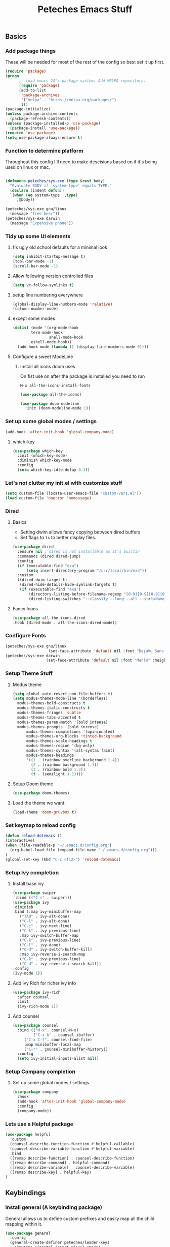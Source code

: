 #+title: Peteches Emacs Stuff
#+PROPERTY: header-args:emacs-lisp :tangle ~/.emacs.d/init.el
#+PROPERTY: header-args :results silent :mkdirp yes

** Basics

*** Add package things

These will be needed for most of the rest of the config so best set it up first.

#+begin_src emacs-lisp
  (require 'package)
  (progn
        ;; load emacs 24's package system. Add MELPA repository.
        (require 'package)
        (add-to-list
         'package-archives
         '("melpa" . "https://melpa.org/packages/")
         t))
  (package-initialize)
  (unless package-archive-contents
    (package-refresh-contents))
  (unless (package-installed-p 'use-package)
    (package-install 'use-package))
  (require 'use-package)
  (setq use-package-always-ensure t)
#+end_src

*** Function to determine platform

Throughout this config I'll need to make descisions based on if it's being used on linux or mac.
#+begin_src emacs-lisp

  (defmacro peteches/sys-exe (type &rest body)
    "Evaluate BODY if `system-type' equals TYPE."
    (declare (indent defun))
    `(when (eq system-type ',type)
       ,@body))
 #+end_src

#+begin_src emacs-lisp
  (peteches/sys-exe gnu/linux
    (message "free beer"))
  (peteches/sys-exe darwin
    (message "Expensive phone"))
#+end_src

*** Tidy up some UI elements
**** fix ugly old school defaults for a minimal look
#+begin_src emacs-lisp
  (setq inhibit-startup-message t)
  (tool-bar-mode -1)
  (scroll-bar-mode -1)
#+end_src

**** Allow following version controlled files
#+begin_src emacs-lisp
  (setq vc-follow-symlinks t)
#+end_src

**** setup line numbering everywhere
#+begin_src emacs-lisp
  (global-display-line-numbers-mode 'relative)
  (column-number-mode)
#+end_src

**** except some modes
#+begin_src emacs-lisp
  (dolist (mode '(org-mode-hook
		  term-mode-hook
                  shell-mode-hook
		  eshell-mode-hook))
    (add-hook mode (lambda () (display-line-numbers-mode 0))))

#+end_src

**** Configure a sweet ModeLine

***** Install all icons doom uses
On fist use on after the package is installed you need to run

=M-x all-the-icons-install-fonts=

#+begin_src emacs-lisp
  (use-package all-the-icons)
#+end_src

#+begin_src emacs-lisp
  (use-package doom-modeline
    :init (doom-modeline-mode 1))
#+end_src

*** Set up some global modes / settings
#+begin_src emacs-lisp
(add-hook 'after-init-hook 'global-company-mode)
#+end_src

**** which-key
#+begin_src emacs-lisp
  (use-package which-key
    :init (which-key-mode)
    :diminish which-key-mode
    :config
    (setq which-key-idle-delay 0.3))
#+end_src

*** Let's not clutter my init.el with customize stuff

#+begin_src emacs-lisp
  (setq custom-file (locate-user-emacs-file "custom-vars.el"))
  (load custom-file 'noerror 'nomessage)
#+end_src

*** Dired

**** Basics

- Setting dwim allows fancy copying between dired buffers
- Set flags to =ls= to better display files.

#+begin_src emacs-lisp
  (use-package dired
    :ensure nil ; dired is not installable as it's builtin
    :commands (dired dired-jump)
    :config
    (if (executable-find "exa")
        (setq insert-directory-program "/usr/local/bin/exa"))
    :custom
    ((dired-dwim-target t)
     (dired-hide-details-hide-symlink-targets t)
     (if (executable-find "exa")
         (directory-listing-before-filename-regexp "[0-9][0-9][0-9][0-9]-[0-9][0-9]-[0-9][0-9] \\([01][0-9]\\|2[0-3]\\):[0-5][0-9] +")
         (dired-listing-switches "--classify --long --all --sort=Name --group-directories-first --time-style=long-iso --no-user"))))
#+end_src

**** Fancy Icons
#+begin_src emacs-lisp
  (use-package all-the-icons-dired
  :hook (dired-mode . all-the-icons-dired-mode))
#+end_src

*** Configure Fonts
#+begin_src emacs-lisp 
  (peteches/sys-exe gnu/linux
                     (set-face-attribute 'default nil :font "DejaVu Sans Mono" :height 220))
  (peteches/sys-exe darwin
                    (set-face-attribute 'default nil :font "Menlo" :height 110))
#+end_src


*** Setup Theme Stuff
**** Modus theme
#+begin_src emacs-lisp
  (setq global-auto-revert-non-file-buffers t)
  (setq modus-themes-mode-line '(borderless)
	modus-themes-bold-constructs t
	modus-themes-italic-constructs t
	modus-themes-fringes 'subtle
	modus-themes-tabs-accented t
	modus-themes-paren-match '(bold intense)
	modus-themes-prompts '(bold intense)
        modus-themes-completions '(opinionated)
        modus-themes-org-blocks 'tinted-background
        modus-themes-scale-headings t
        modus-themes-region '(bg-only)
        modus-themes-syntax '(alt-syntax faint)
        modus-themes-headings
        '((1 . (rainbow overline background 1.4))
          (2 . (rainbow background 1.3))
          (3 . (rainbow bold 1.2))
          (t . (semilight 1.1))))
#+end_src

**** Setup Doom theme
#+begin_src emacs-lisp
      (use-package doom-themes)
#+end_src

**** Load the theme we want.
#+begin_src emacs-lisp
  (load-theme 'doom-gruvbox t)
#+end_src

*** Set keymap to reload config

#+begin_src emacs-lisp
  (defun reload-dotemacs ()
  (interactive)
  (when (file-readable-p "~/.emacs.d/config.org")
    (org-babel-load-file (expand-file-name "~/.emacs.d/config.org")))
  )
  (global-set-key (kbd "C-c <f12>") 'reload-dotemacs)
#+end_src

*** Setup Ivy completion
**** Install base ivy
#+begin_src emacs-lisp
    (use-package swiper
     :bind (("C-s" . swiper)))
    (use-package ivy
    :diminish
    :bind (:map ivy-minibuffer-map
	   ("TAB" . ivy-alt-done)
	   ("C-l" . ivy-alt-done)
	   ("C-j" . ivy-next-line)
	   ("C-k" . ivy-previous-line)
	   :map ivy-switch-buffer-map
	   ("C-k" . ivy-previous-line)
	   ("C-l" . ivy-done)
	   ("C-d" . ivy-switch-buffer-kill)
	   :map ivy-reverse-i-search-map
	   ("C-k" . ivy-previous-line)
	   ("C-d" . ivy-reverse-i-search-kill))
    :config
    (ivy-mode 1))
#+end_src

**** Add Ivy Rich for richer ivy info
#+begin_src emacs-lisp
  (use-package ivy-rich
    :after counsel
    :init
    (ivy-rich-mode 1))
#+end_src

**** Add counsel
#+begin_src emacs-lisp
(use-package counsel
  :bind (("M-x". counsel-M-x)
         ("C-x b" . counsel-ibuffer)
	 ("C-x C-f". counsel-find-file)
	 :map minibuffer-local-map
	 ("C-r" . çounsel-minibuffer-history))
  :config
  (setq ivy-initial-inputs-alist nil))
#+end_src

*** Setup Company completion
**** Set up some global modes / settings
#+begin_src emacs-lisp
  (use-package company
    :hook
    (add-hook 'after-init-hook 'global-company-mode)
    :config
    (company-mode))
#+end_src

*** Lets use a Helpful package
#+begin_src emacs-lisp
  (use-package helpful
    :custom
    (counsel-describe-function-function #'helpful-callable)
    (counsel-describe-variable-function #'helpful-variable)
    :bind
    ([remap describe-function] . counsel-describe-function)
    ([remap describe-command] . helpful-command)
    ([remap describe-variable] . counsel-describe-variable)
    ([remap describe-key] . helpful-key)
  )
#+end_src

** Keybindings
*** Install general (A keybinding package)
General allows us to define custom prefixes and easily map all the child mapping within it.

#+begin_src emacs-lisp
(use-package general
  :config
  (general-create-definer peteches/leader-keys
    :keymaps '(normal insert visual emacs)
    :prefix "SPC"
    :global-prefix "C-SPC")
  (peteches/leader-keys
    "t" '(:ignore t :which-key "toggles")
    "tt"'(counsel-load-theme :which-key "Choose Theme")))
#+end_src

*** Use Hydra for additional keybinding shortcuts
Install hydra first
#+begin_src emacs-lisp
(use-package hydra)
#+end_src

**** Text scaling

#+begin_src emacs-lisp
(defhydra hydra-text-scale (:timeout 4)
  "Scale text"
  ("j" text-scale-decrease "Smaller")
  ("k" text-scale-increase "Larger")
  ("f" nil "Finished" :exit t))
 (peteches/leader-keys
   "ts" '(hydra-text-scale/body :which-key "Scale text"))
 #+end_src

** I am EVIL
*** First lets make <Esc> Work like it should :P
#+begin_src emacs-lisp
(global-set-key (kbd "<escape>") 'keyboard-escape-quit)
#+end_src


*** So let's set up some evil mode.
**** Setup a function to disable Evil in some buffers
Not sure why just yet but this hook seems to stop evil-mode working everywhere.
#+begin_src emacs-lisp
;  (defun peteches/evil-hook ()
;    (dolist (mode  '(custom-mode
;		     eshell-mode
;		     git-rebase-mode
;		     erc-mode
;		     term-mode))
;	  (add-to-list 'evil-emacs-state-modes mode)))
#+end_src

**** Now install evil and add evil-hook
#+begin_src emacs-lisp
  (use-package evil
    :init
    (setq evil-want-integration t)
    (setq evil-want-keybinding nil)
    (setq evil-want-C-u-scroll t)
    (setq evil-want-C-i-jump nil)
    ; :hook (evil-mode . peteches/evil-hook)
    :config
    (evil-mode 1)
    (define-key evil-insert-state-map (kbd "C-g") 'evil-normal-state)

    (evil-set-initial-state 'messages-buffer-mode 'normal)
    (evil-set-initial-state 'dashboard-mode 'normal))
#+end_src

**** Evil Collection set's up a bunch of consistent keybindings across multiple modes.
#+begin_src emacs-lisp
(use-package evil-collection
  :after evil
  :config
  (evil-collection-init))
#+end_src

**** Evil Lion
[[https://github.com/edkolev/evil-lion][evil lion]] is a text alignment plugin, it looks cool so I'm giving it a go.
#+begin_src emacs-lisp
  (use-package evil-lion
    :config
    (evil-lion-mode))
#+end_src

**** Evil Surround
[[https://github.com/emacs-evil/evil-surround][evil surround]] is a port of Tim Pope's surround plugin. I used it extensively in my vimming days and I miss it!
#+begin_src emacs-lisp
  (use-package evil-surround
  :config
  (global-evil-surround-mode 1))
#+end_src

**** Evil commentary
[[https://github.com/linktohack/evil-commentary][Evil commentary]] is a port of Tim Pope's vim-commentart plugin. I used it a lot and want it in emacs.
#+begin_src emacs-lisp
  (use-package evil-commentary
    :config
    (evil-commentary-mode 1))
#+end_src

**** Evil Exchange
[[https://github.com/Dewdrops/evil-exchange][evil exchange]] is  a port of Tom McDonald's vim-exchange, though the default binding has to be changed from =cx= to =gx= for reasons.
#+begin_src emacs-lisp
  (use-package evil-exchange
  :config
  (evil-exchange-install))
#+end_src

** Language Support
*** Globally useful
**** Flycheck
[[https://www.flycheck.org/en/latest/index.html][FlyCheck]] is a modern on-the-fly syntax checking extension for GNU Emacs.
#+begin_src emacs-lisp
  (use-package flycheck
  :init (global-flycheck-mode))
#+end_src
**** Rainbow delimiters
#+begin_src emacs-lisp
    (use-package rainbow-delimiters
	:hook (prog-mode . rainbow-delimiters-mode))
#+end_src
**** LSP Baby Yeah!
***** We'll set up some functions first
****** Add breadcrumbs to LSP buffers:
This sets up a trace of where the point is withing the project.
#+begin_src emacs-lisp
(defun peteches/lsp-mode-breadcrumbs ()
  (setq lsp-hqeaderline-breadcrumb-segments '(path-up-to-project file symbols))
  (lsp-headerline-breadcrumb-mode))
#+end_src

***** Then wrap them up in a single wrapper hook function
#+begin_src emacs-lisp
  (defun peteches/lsp-mode-settings ()
    (peteches/lsp-mode-breadcrumbs)
  )
#+end_src

***** Install LSP
#+begin_src emacs-lisp
    (use-package lsp-mode
      :commands lsp lsp-deferred
      :init
	(setq lsp-keymap-prefix "C-c l")
      :config
	(lsp-enable-which-key-integration t)
	(setq lsp-go-build-flags (vector "--tags=integration"))
      :hook
	(
	  (go-mode . lsp)
	  (lsp-mode . peteches/lsp-mode-settings)
	)
    )
  (use-package lsp-ui
    :hook (lsp-mode . lsp-ui-mode)
    :custom
    (lsp-ui-doc-position 'bottom))
#+end_src
**** Add IVY integration to lsp
lsp-ivy integrates Ivy with lsp-mode to make it easy to search for things by name in your code. When you run these commands, a prompt will appear in the minibuffer allowing you to type part of the name of a symbol in your code. Results will be populated in the minibuffer so that you can find what you’re looking for and jump to that location in the code upon selecting the result.

Try these commands with =M-x=:

  - =lsp-ivy-workspace-symbol= - Search for a symbol name in the current project workspace
  - =lsp-ivy-global-workspace-symbol= - Search for a symbol name in all active project workspaces

#+begin_src emacs-lisp
(use-package lsp-ivy)
#+end_src

**** Install DAP mode
#+begin_src emacs-lisp
  (use-package dap-mode
    :config
    (general-define-key
     :keymaps 'lsp-mode-map
     :prefix lsp-keymap-prefix
     "d" '(dap-hydra t :wk "debugger")))
#+end_src

*** Go
I like Golang so lets set it up
**** Install go-mode
#+begin_src emacs-lisp
  (use-package go-mode
    :config
    (require 'dap-dlv-go))
#+end_src

*** Org
A lot of this Ricing is lifted from  [[https://lucidmanager.org/productivity/ricing-org-mode/][Lucid Manager]].
**** Install latest org and configure
Org is installed by default, but this makes sure we're on the latest version. Also =use-package= helps eep the config tidy
#+begin_src emacs-lisp
  (use-package org
    :ensure org-contrib
    :config
    (setq org-startup-indented t
          org-pretty-entities t
          org-hide-emphasis-markers t
          org-startuph-inline-images t
          line-spacing 6
          org-agenda-files '(
                             "~/org/Tasks.org"
                             )
          org-image-actual-width '(900))
    )
  (dolist (ele org-agenda-files)
    (make-directory (file-name-directory ele)))

#+end_src

**** Nice Bullets
[[https://github.com/integral-dw/org-superstar-mode][Org-superstar]] will make bullets and lists much nicer to look at

#+begin_src emacs-lisp
  (use-package org-superstar
  :config
  (setq org-superstar-special-todo-items t)
  (add-hook 'org-mode-hook (lambda ()
			     (org-superstar-mode 1))))
#+end_src

**** Use mixed-pitch package
The [[https://gitlab.com/jabranham/mixed-pitch][mixed pitch package]], by Alex Branham, allows seperation of variable and fixed width configs
#+begin_src emacs-lisp
  (use-package mixed-pitch
  :hook (text-mode . mixed-pitch-mode)
  :config
  (peteches/sys-exe darwin (
                              (set-face-attribute 'default nil :font "PT Mono" :height 130)
                              (set-face-attribute 'fixed-pitch nil :font "PT Mono")
                              (set-face-attribute variable-pitch nil :font "Georgia")))
  (peteches/sys-exe "gnu/linux" (
                                 (set-face-attribute default nil :font "DejaVu Sans Mono" :height 230)
                                 (set-face-attribute 'fixed-pitch nil :font "DejaVu Sans Mono")
                                 (set-face-attribute 'variable-pitch nil :font "Cantarell"))))
  (add-hook 'mixed-pitch-mode #'solaire-mode-reset)
#+end_src
**** Use a postframe for company mode
Some dropdowns get screwed up by variable width fonts [[https://github.com/tumashu/company-posframe][company-posframe]] this *should* fix that.
#+begin_src emacs-lisp
  (use-package company-posframe
    :config
    (company-posframe-mode 1))
#+end_src
**** Olivetti provides distraction free env
#+begin_src emacs-lisp
  (use-package olivetti
    :init
    (setq olivetti-body-width .67)
    :config
    (defun distraction-free ()
      "Distraction-free writing environment"
      (interactive)
      (if (equal olivetti-mode nil)
	  (progn
	    (window-configuration-to-register 1)
	    (delete-other-windows)
	    (text-scale-increase 2)
	    (olivetti-mode t))
	(progn
	  (jump-to-register 1)
	  (olivetti-mode 0)
	  (text-scale-decrease 2))))
    :bind
    (("<f9>" . distraction-free)))
    #+end_src
**** Template languages
Define more structure languages snippets
#+begin_src emacs-lisp
  (with-eval-after-load 'org
  (require 'org-tempo)
  (add-to-list 'org-structure-template-alist '("el". "src emacs-lisp"))
  (add-to-list 'org-structure-template-alist '("sh" . "src bash"))
  (add-to-list 'org-structure-template-alist '("zsh" . "src zsh"))
  (add-to-list 'org-structure-template-alist '("py". "src python"))
  (add-to-list 'org-structure-template-alist '("la". "export latex")))
#+end_src

Add ox-extra
#+begin_src emacs-lisp
  (use-package ox-extra
    :ensure nil
    :config
    (ox-extras-activate '(latex-header-blocks ignore-headlines)))

#+end_src

***** External packages
****** Golang
#+begin_src emacs-lisp
    (use-package ob-go
      :config
      (add-to-list 'org-structure-template-alist '("go" . "src go :imports '()")))
#+end_src
****** Mermaid
#+begin_src emacs-lisp
  (use-package ob-mermaid
    :config
    (add-to-list 'org-structure-template-alist '("mmd" . "src mermaid :file ./mermaid.png")))
#+end_src

*****  load languages
Add Babel language support this is done after installing external packages so dependencies exist
#+begin_src emacs-lisp
  (org-babel-do-load-languages
   'org-babel-load-languages
   '((emacs-lisp . t)
     (shell . t)
     (go . t)
     (mermaid . t)
     (python . t)))
   (setq org-confirm-babel-evaluate nil)
#+end_src
****** Latex
need to set the pdflatex dir if it's not in PATH
#+begin_src emacs-lisp
  (setq peteches/pdflatex ""
      peteches/pdflatexcmd (concat
                            peteches/pdflatex
                            " -interaction nonstopmode -output-directory %o %f"
                                   ))
#+end_src

To make nice pdf's from latex.
#+begin_src emacs-lisp
      (use-package ox-latex
        :ensure nil
        :config
        (setq org-latex-pdf-process
              '("/usr/local/texlive/2022/bin/universal-darwin/pdflatex -interaction nonstopmode -output-directory %o %f"
                "/usr/local/texlive/2022/bin/universal-darwin/pdflatex -interaction nonstopmode -output-directory %o %f"
                "/usr/local/texlive/2022/bin/universal-darwin/pdflatex -interaction nonstopmode -output-directory %o %f")
              org-latex-with-hyperref nil
              org-latex-logfiles-extensions
              (quote ("lof" "lot" "tex~" "aux" "idx" "log" "out" "toc" "nav"
                      "snm" "vrb" "dvi" "fdb_latexmk" "blg" "brf" "fls" "entoc"
                      "ps" "spl" "bbl" "xmpi" "run.xml" "bcf" "acn" "acr" "alg"
                      "glg" "gls" "ist")))
        (unless (boundp 'org-latex-classes)
          (setq org-latex-classes nil)))
#+end_src
**** Auto tangle config
This snippet adds a hook to =org-mode= buffers so that =efs/org-babel-tangle-config= gets executed each time such a buffer gets saved. This function checks to see if the file being saved is the Emacs.org file you’re looking at right now, and if so, automatically exports the configuration here to the associated output files.
#+begin_src emacs-lisp
  ;; Automatically tangle our Emacs.org config file when we save it
  (defun peteches/org-babel-tangle-config ()
    (when (string-match  "OrgModeConfigs\\(.git\\)?/.*\\.org$" (buffer-file-name))
      ;; Dynamic scoping to the rescue
      (let ((org-confirm-babel-evaluate nil))
        (org-babel-tangle))))

  (add-hook 'org-mode-hook (lambda () (add-hook 'after-save-hook #'peteches/org-babel-tangle-config)))
#+end_src

**  Add Terminal Emulations
*** Vterm
[[https://github.com/akermu/emacs-libvterm][Vterm]] is a compiled terminal emulator for emacs that is faster than eshell.
#+begin_src emacs-lisp
  (use-package vterm
    :custom
    (setq vterm-max-scrollback 100000)
    :bind
   ("C-c t" . vterm-other-window))
#+end_src

** Project navigations
*** Setup helper function for project discovery
#+begin_src emacs-lisp

  (defun peteches/find-go-projects (dir)
    (split-string (shell-command-to-string
		   (format "fd --print0 --type file go.mod %s --exec dirname" dir)
		   )
    ))

#+end_src

*** Use projectile to help navigate projects
#+begin_src emacs-lisp
  (use-package projectile
    :diminish projectile-mode
    :config
    (projectile-mode)
    (projectile-register-project-type 'golang '("go.mod" "go.sum")
                                      :project-file "go.mod"
                                      :compile "go build"
                                      :test "go test ./..."
                                      :run "go run"
                                      :test-suffix "_test.go")
    (add-to-list 'projectile-project-root-files "go.mod")
    (setq projectile-project-search-path (peteches/find-go-projects "~/area_51/"))
    (setq projectile-indexing-method 'alien)
    (setq projectile-generic-command '"fd --print0 --type file")

    :custom
    (projectile-completion-system 'ivy)
    (projectile-project-root-functions
     '(projectile-root-local
       projectile-root-marked
       projectile-root-top-down
       projectile-root-top-down-recurring
       projectile-root-bottom-up
       ))
    :bind-keymap
    ("C-c p" . projectile-command-map))

#+end_src

*** Also integrate with counsel
#+begin_src emacs-lisp
(use-package counsel-projectile
  :config (counsel-projectile-mode))
#+end_src

** Magit Awesome Git porcelain
Magit https://magit.vc is a nice git porcelain inside emacs
*** Install Packages
#+begin_src emacs-lisp
  (use-package magit)
#+end_src
** Pass
[[https://www.passwordstore.org/][The Unix Password Store]] integrates with emacs out of the box!
#+begin_src emacs-lisp
  (use-package auth-source-pass
  :ensure nil
  :config
  (auth-source-pass-enable)
  )
#+end_src

#+begin_src emacs-lisp
  (use-package pass)

#+end_src

** Email
*** Setup Mail Sync
**** Install dependencies
***** MacOsx
#+begin_src bash :tangle no
brew install isync mu
#+end_src

**** Create mbsync config
First need to sync mail, Using mb sync, RC Config example
#+begin_src conf :tangle ~/.mbsyncrc :results nil
  IMAPAccount fastmail
  Host imap.fastmail.com
  User pete@peteches.co.uk
  PassCmd "pass imap.fastmail.com:993/pete@peteches.co.uk"
  SSLType IMAPS
  AuthMechs LOGIN

  IMAPStore fastmail-remote
  Account fastmail

  MaildirStore fastmail-local
  Subfolders Verbatim
  Path ~/Mail/peteches.co.uk/
  Inbox ~/Mail/peteches.co.uk/Inbox

  Channel fastmail
  Far :fastmail-remote:
  Near :fastmail-local:
  Patterns * !Inbox/L1
  Expunge None
  CopyArrivalDate yes
  Sync All
  Create Both
  SyncState *
#+end_src

****  Run initial sync
Then sync mail by running:
#+begin_src bash :tangle no :results none
  mkdir -p ~/Mail/peteches.co.uk
  /usr/local/bin/mbsync -a
#+end_src

**** Index mail
Need to index mail by running the below:
#+begin_src bash :tangle no :results none
  mu init --mu-home ~/Mail/.mu-cache -m ~/Mail/ "--my-address=/.*@peteches.co.uk$/"
  mu index --mu-home ~/Mail/.mu-cache
#+end_src

*** Configure Emacs

**** Install mu4e
#+begin_src emacs-lisp
  (use-package mu4e
    :ensure nil
    ; This should probably only be used for Mac systems, but it doesn't hurt to include it for non-mac systems
    :load-path "/usr/local/Cellar/mu/1.8.13/share/emacs/site-lisp/mu/mu4e"
    :config
    (peteches/sys-exe darwin
      (setq mu4e-mu-binary (directory-files-recursively "/usr/local/Cellar" "^mu$")))
    (setq mail-user-agent 'mu4e-user-agent
          mu4e-change-filenames-when-moving t
          mu4e-update-interval (* 10 60)
          mu4e-get-mail-command "mbsync -a"
          mu4e-maildir "~/Mail"

          mu4e-mu-home "~/Mail/.mu-cache"

          mu4e-contexts (list
                         ;; Personal
                         (make-mu4e-context
                          :name "Personal"
                          :match-func
                          (lambda (msg)
                            (when msg
                              (string-prefix-p "/peteches.co.uk" (mu4e-message-field msg :maildir))))
                          :vars '(
                                  (user-full-name . "Pete McCabe")
                                  (user-mail-address . "pete@peteches.co.uk")

                                  (message-send-mail-function . smtpmail-send-it)
                                  (smtpmail-smtp-user . "pete@peteches.co.uk")
                                  (smtpmail-smtp-server  . "smtp.fastmail.com")
                                  (smtpmail-smtp-service . 465)
                                  (smtpmail-stream-type  . ssl)
                                  (mu4e-drafts-folder . "/peteches.co.uk/Drafts")
                                  (mu4e-sent-folder . "/peteches.co.uk/Sent")
                                  (mu4e-refile-folder . "/peteches.co.uk/Archive")
                                  (mu4e-trash-folder . "/peteches.co.uk/Bin")
                                  (org-msg-signature . "

  Regards,

  ,#+begin_signature
  --
  ,*Pete*
  ,#+end_signature")
                                  ))
                         )

          mu4e-maildir-shortcuts
          '(("/peteches.co.uk/Inbox"     . ?i)
            ("/peteches.co.uk/Sent"      . ?s)
            ("/peteches.co.uk/Drafts"    . ?d)
            ("/peteches.co.uk/Bin"       . ?b)))

    (dolist (ele '(
                 "peteches.co.uk/Archive"
                 "peteches.co.uk/Bin"
                 "peteches.co.uk/Drafts"
                 "peteches.co.uk/Inbox"
                 "peteches.co.uk/Sent"
                 "peteches.co.uk/Spam"
                 "peteches.co.uk/Trash"
                 "peteches.co.uk/test"
                  ))
      (make-directory (expand-file-name ele "~/Mail") "true"))

    (mu4e t)
    )

#+end_src
**** Install OrgMsg
[[https://github.com/jeremy-compostella/org-msg][Org-msg]] is an emacs minor mode for composing email. It harnesses some org-mode things.
#+begin_src emacs-lisp
  (use-package org-msg
    :config
    (setq org-msg-options "html-postamble:nil H:5 num:nil ^:{} toc:nil author:nil email:nil \\n:t"
          org-msg-startup "hidestars indent inlineimages"
          org-msg-greeting-fmt "\nHi%s,\n\n"
          org-msg-greeting-name-limit 3
          org-msg-default-alternatives '((new		. (text html))
                                         (reply-to-html	. (text html))
                                         (reply-to-text	. (text)))
          org-msg-convert-citation t)
    (org-msg-mode))
#+end_src

** Calendar
#+begin_src emacs-lisp
  (use-package org-caldav
    :init
    ;; This is the sync on close function; it also prompts for save after syncing so
    ;; no late changes get lost
    (defun org-caldav-sync-at-close ()
      (org-caldav-sync)
      (save-some-buffers))

    ;; This is the delayed sync function; it waits until emacs has been idle for
    ;; "secs" seconds before syncing.  The delay is important because the caldav-sync
    ;; can take five or ten seconds, which would be painful if it did that right at save.
    ;; This way it just waits until you've been idle for a while to avoid disturbing
    ;; the user.
    (defvar org-caldav-sync-timer nil
       "Timer that `org-caldav-push-timer' used to reschedule itself, or nil.")
    (defun org-caldav-sync-with-delay (secs)
      (when org-caldav-sync-timer
        (cancel-timer org-caldav-sync-timer))
      (setq org-caldav-sync-timer
            (run-with-idle-timer
             (* 1 secs) nil 'org-caldav-sync)))


    (make-directory "~/Calendars/backups" "true")
    ;; Actual calendar configuration edit this to meet your specific needs
    (setq
     org-caldav-debug-level 2
          org-caldav-backup-file "~/Calendars/backups/org-caldav-backup.org"
          org-caldav-save-directory "~/Calendars/backups/")

    (setq org-caldav-calendars nil)
    (add-to-list 'org-caldav-calendars
                 '(:calendar-id "781e7edc-67ff-4ab4-babe-98349544019f"
                   :url "https://caldav.fastmail.com/dav/calendars/user/pete@peteches.co.uk/"
                   :inbox "~/Calendars/pete@peteches.co.uk.org"
                   ))
    (add-to-list 'org-agenda-files "~/Calendars/pete@peteches.co.uk.org")

    :config
    (setq org-icalendar-alarm-time 1
          ;; This makes sure to-do items as a category can show up on the calendar
          org-icalendar-include-todo t
          ;; This ensures all org "deadlines" show up, and show up as due dates
          org-icalendar-use-deadline '(event-if-todo event-if-not-todo todo-due)
          ;; This ensures "scheduled" org items show up, and show up as start times
          org-icalendar-use-scheduled '(todo-start event-if-todo event-if-not-todo))

    ;; Add the delayed save hook with a five minute idle timer
    (add-hook 'after-save-hook
              (lambda ()
                (when (eq major-mode 'org-mode)
                  (org-caldav-sync-with-delay 300))))

    ;; Add the close emacs hook
    (add-hook 'kill-emacs-hook 'org-caldav-sync-at-close))
#+end_src

** BugTracker
Emacs has a bug tracking package! how cool!
#+begin_src emacs-lisp
(use-package debbugs)
#+end_src
